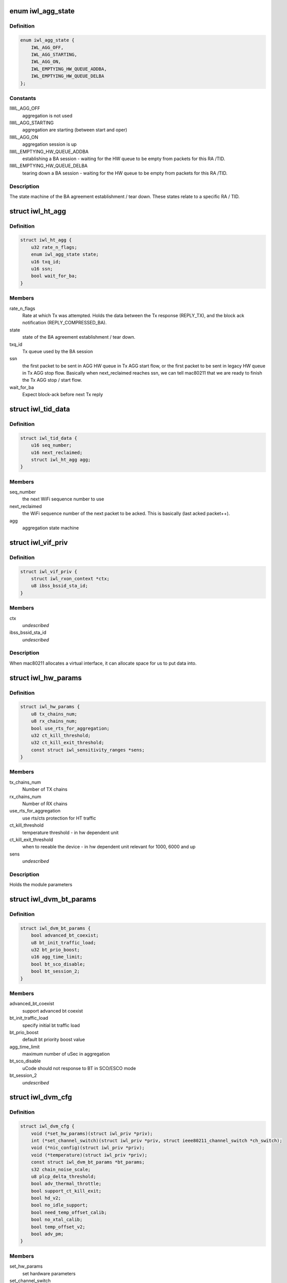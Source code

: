 .. -*- coding: utf-8; mode: rst -*-
.. src-file: drivers/net/wireless/intel/iwlwifi/dvm/dev.h

.. _`iwl_agg_state`:

enum iwl_agg_state
==================

.. c:type:: enum iwl_agg_state


.. _`iwl_agg_state.definition`:

Definition
----------

.. code-block:: c

    enum iwl_agg_state {
        IWL_AGG_OFF,
        IWL_AGG_STARTING,
        IWL_AGG_ON,
        IWL_EMPTYING_HW_QUEUE_ADDBA,
        IWL_EMPTYING_HW_QUEUE_DELBA
    };

.. _`iwl_agg_state.constants`:

Constants
---------

IWL_AGG_OFF
    aggregation is not used

IWL_AGG_STARTING
    aggregation are starting (between start and oper)

IWL_AGG_ON
    aggregation session is up

IWL_EMPTYING_HW_QUEUE_ADDBA
    establishing a BA session - waiting for the
    HW queue to be empty from packets for this RA /TID.

IWL_EMPTYING_HW_QUEUE_DELBA
    tearing down a BA session - waiting for the
    HW queue to be empty from packets for this RA /TID.

.. _`iwl_agg_state.description`:

Description
-----------

The state machine of the BA agreement establishment / tear down.
These states relate to a specific RA / TID.

.. _`iwl_ht_agg`:

struct iwl_ht_agg
=================

.. c:type:: struct iwl_ht_agg

    aggregation state machine This structs holds the states for the BA agreement establishment and tear down. It also holds the state during the BA session itself. This struct is duplicated for each RA / TID.

.. _`iwl_ht_agg.definition`:

Definition
----------

.. code-block:: c

    struct iwl_ht_agg {
        u32 rate_n_flags;
        enum iwl_agg_state state;
        u16 txq_id;
        u16 ssn;
        bool wait_for_ba;
    }

.. _`iwl_ht_agg.members`:

Members
-------

rate_n_flags
    Rate at which Tx was attempted. Holds the data between the
    Tx response (REPLY_TX), and the block ack notification
    (REPLY_COMPRESSED_BA).

state
    state of the BA agreement establishment / tear down.

txq_id
    Tx queue used by the BA session

ssn
    the first packet to be sent in AGG HW queue in Tx AGG start flow, or
    the first packet to be sent in legacy HW queue in Tx AGG stop flow.
    Basically when next_reclaimed reaches ssn, we can tell mac80211 that
    we are ready to finish the Tx AGG stop / start flow.

wait_for_ba
    Expect block-ack before next Tx reply

.. _`iwl_tid_data`:

struct iwl_tid_data
===================

.. c:type:: struct iwl_tid_data

    one for each RA / TID This structs holds the states for each RA / TID.

.. _`iwl_tid_data.definition`:

Definition
----------

.. code-block:: c

    struct iwl_tid_data {
        u16 seq_number;
        u16 next_reclaimed;
        struct iwl_ht_agg agg;
    }

.. _`iwl_tid_data.members`:

Members
-------

seq_number
    the next WiFi sequence number to use

next_reclaimed
    the WiFi sequence number of the next packet to be acked.
    This is basically (last acked packet++).

agg
    aggregation state machine

.. _`iwl_vif_priv`:

struct iwl_vif_priv
===================

.. c:type:: struct iwl_vif_priv

    driver's private per-interface information

.. _`iwl_vif_priv.definition`:

Definition
----------

.. code-block:: c

    struct iwl_vif_priv {
        struct iwl_rxon_context *ctx;
        u8 ibss_bssid_sta_id;
    }

.. _`iwl_vif_priv.members`:

Members
-------

ctx
    *undescribed*

ibss_bssid_sta_id
    *undescribed*

.. _`iwl_vif_priv.description`:

Description
-----------

When mac80211 allocates a virtual interface, it can allocate
space for us to put data into.

.. _`iwl_hw_params`:

struct iwl_hw_params
====================

.. c:type:: struct iwl_hw_params


.. _`iwl_hw_params.definition`:

Definition
----------

.. code-block:: c

    struct iwl_hw_params {
        u8 tx_chains_num;
        u8 rx_chains_num;
        bool use_rts_for_aggregation;
        u32 ct_kill_threshold;
        u32 ct_kill_exit_threshold;
        const struct iwl_sensitivity_ranges *sens;
    }

.. _`iwl_hw_params.members`:

Members
-------

tx_chains_num
    Number of TX chains

rx_chains_num
    Number of RX chains

use_rts_for_aggregation
    use rts/cts protection for HT traffic

ct_kill_threshold
    temperature threshold - in hw dependent unit

ct_kill_exit_threshold
    when to reeable the device - in hw dependent unit
    relevant for 1000, 6000 and up

sens
    *undescribed*

.. _`iwl_hw_params.description`:

Description
-----------

Holds the module parameters

.. _`iwl_dvm_bt_params`:

struct iwl_dvm_bt_params
========================

.. c:type:: struct iwl_dvm_bt_params

    DVM specific BT (coex) parameters

.. _`iwl_dvm_bt_params.definition`:

Definition
----------

.. code-block:: c

    struct iwl_dvm_bt_params {
        bool advanced_bt_coexist;
        u8 bt_init_traffic_load;
        u32 bt_prio_boost;
        u16 agg_time_limit;
        bool bt_sco_disable;
        bool bt_session_2;
    }

.. _`iwl_dvm_bt_params.members`:

Members
-------

advanced_bt_coexist
    support advanced bt coexist

bt_init_traffic_load
    specify initial bt traffic load

bt_prio_boost
    default bt priority boost value

agg_time_limit
    maximum number of uSec in aggregation

bt_sco_disable
    uCode should not response to BT in SCO/ESCO mode

bt_session_2
    *undescribed*

.. _`iwl_dvm_cfg`:

struct iwl_dvm_cfg
==================

.. c:type:: struct iwl_dvm_cfg

    DVM firmware specific device configuration

.. _`iwl_dvm_cfg.definition`:

Definition
----------

.. code-block:: c

    struct iwl_dvm_cfg {
        void (*set_hw_params)(struct iwl_priv *priv);
        int (*set_channel_switch)(struct iwl_priv *priv, struct ieee80211_channel_switch *ch_switch);
        void (*nic_config)(struct iwl_priv *priv);
        void (*temperature)(struct iwl_priv *priv);
        const struct iwl_dvm_bt_params *bt_params;
        s32 chain_noise_scale;
        u8 plcp_delta_threshold;
        bool adv_thermal_throttle;
        bool support_ct_kill_exit;
        bool hd_v2;
        bool no_idle_support;
        bool need_temp_offset_calib;
        bool no_xtal_calib;
        bool temp_offset_v2;
        bool adv_pm;
    }

.. _`iwl_dvm_cfg.members`:

Members
-------

set_hw_params
    set hardware parameters

set_channel_switch
    send channel switch command

nic_config
    apply device specific configuration

temperature
    read temperature

bt_params
    pointer to BT parameters

chain_noise_scale
    default chain noise scale used for gain computation

plcp_delta_threshold
    plcp error rate threshold used to trigger
    radio tuning when there is a high receiving plcp error rate

adv_thermal_throttle
    support advance thermal throttle

support_ct_kill_exit
    support ct kill exit condition

hd_v2
    v2 of enhanced sensitivity value, used for 2000 series and up

no_idle_support
    do not support idle mode

need_temp_offset_calib
    need to perform temperature offset calibration

no_xtal_calib
    some devices do not need crystal calibration data,
    don't send it to those

temp_offset_v2
    support v2 of temperature offset calibration

adv_pm
    advanced power management

.. This file was automatic generated / don't edit.

